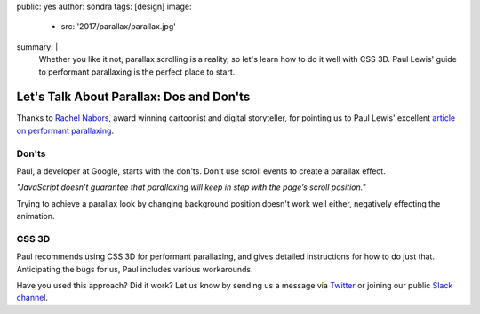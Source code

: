 public: yes
author: sondra
tags: [design]
image:
  - src: '2017/parallax/parallax.jpg'
summary: |
  Whether you like it not, parallax scrolling is a reality, so let's learn how
  to do it well with CSS 3D. Paul Lewis' guide to performant parallaxing is the
  perfect place to start.


Let's Talk About Parallax: Dos and Don'ts
=========================================

Thanks to `Rachel Nabors`_, award winning cartoonist and digital storyteller,
for pointing us to Paul Lewis' excellent `article on performant parallaxing`_.

.. _Rachel Nabors: http://rachelnabors.com/
.. _article on performant parallaxing: https://developers.google.com/web/updates/2016/12/performant-parallaxing?utm_content=buffer29a95&utm_medium=social&utm_source=twitter.com&utm_campaign=buffer

Don'ts
------

Paul, a developer at Google, starts with the don'ts. Don't use scroll events to
create a parallax effect.

*"JavaScript doesn’t guarantee that parallaxing will keep in step with the
page’s scroll position."*

Trying to achieve a parallax look by changing background position doesn't work
well either, negatively effecting the animation.

CSS 3D
------

Paul recommends using CSS 3D for performant parallaxing, and gives detailed
instructions for how to do just that. Anticipating the bugs for us, Paul
includes various workarounds.

Have you used this approach? Did it work? Let us know by sending us a message
via `Twitter`_ or joining our public `Slack channel`_.

.. _Twitter: https://twitter.com/oddbird
.. _Slack Channel: http://friends.oddbird.net/
